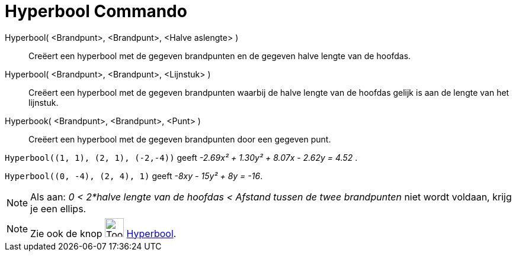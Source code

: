 = Hyperbool Commando
:page-en: commands/Hyperbola
ifdef::env-github[:imagesdir: /nl/modules/ROOT/assets/images]

Hyperbool( <Brandpunt>, <Brandpunt>, <Halve aslengte> )::
  Creëert een hyperbool met de gegeven brandpunten en de gegeven halve lengte van de hoofdas.
Hyperbool( <Brandpunt>, <Brandpunt>, <Lijnstuk> )::
  Creëert een hyperbool met de gegeven brandpunten waarbij de halve lengte van de hoofdas gelijk is aan de lengte van
  het lijnstuk.
Hyperbook( <Brandpunt>, <Brandpunt>, <Punt> )::
  Creëert een hyperbool met de gegeven brandpunten door een gegeven punt.

[EXAMPLE]
====

`++Hyperbool((1, 1), (2, 1), (-2,-4))++` geeft _-2.69x² + 1.30y² + 8.07x - 2.62y = 4.52_ .

====

[EXAMPLE]
====

====

[EXAMPLE]
====

`++Hyperbool((0, -4), (2, 4), 1)++` geeft _-8xy - 15y² + 8y = -16_.

====

[NOTE]
====

Als aan: _0 < 2*halve lengte van de hoofdas < Afstand tussen de twee brandpunten_ niet wordt voldaan, krijg je een
ellips.

====

[NOTE]
====

Zie ook de knop image:Tool_Hyperbola.gif[Tool Hyperbola.gif,width=32,height=32] xref:/tools/Hyperbool.adoc[Hyperbool].

====
